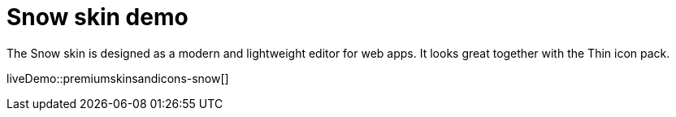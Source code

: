 = Snow skin demo
:description: Snow Demo
:keywords: skin skins icon icons customize theme
:title_nav: Snow Demo

The Snow skin is designed as a modern and lightweight editor for web apps. It looks great together with the Thin icon pack.

liveDemo::premiumskinsandicons-snow[]

